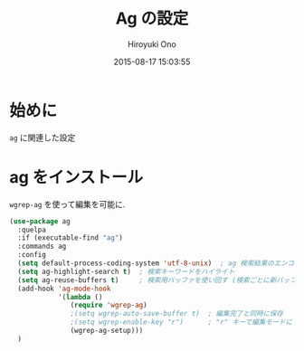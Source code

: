 # -*- mode: org; coding: utf-8-unix; indent-tabs-mode: nil -*-
#+TITLE: Ag の設定
#+AUTHOR: Hiroyuki Ono
#+EMAIL: bps@sculd.com
#+DATE: 2015-08-17 15:03:55
#+LANG: ja
#+LAYOUT: page
#+CATEGORIES: emacs
#+PERMALINK: config/ag_config.html
* 始めに
  =ag= に関連した設定
* ag をインストール
  =wgrep-ag= を使って編集を可能に.

  #+BEGIN_SRC emacs-lisp
    (use-package ag
      :quelpa
      :if (executable-find "ag")
      :commands ag
      :config
      (setq default-process-coding-system 'utf-8-unix)  ; ag 検索結果のエンコード指定
      (setq ag-highlight-search t)  ; 検索キーワードをハイライト
      (setq ag-reuse-buffers t)     ; 検索用バッファを使い回す (検索ごとに新バッファを作らない)
      (add-hook 'ag-mode-hook
                '(lambda ()
                   (require 'wgrep-ag)
                   ;(setq wgrep-auto-save-buffer t)  ; 編集完了と同時に保存
                   ;(setq wgrep-enable-key "r")      ; "r" キーで編集モードに
                   (wgrep-ag-setup)))
      )
  #+END_SRC
